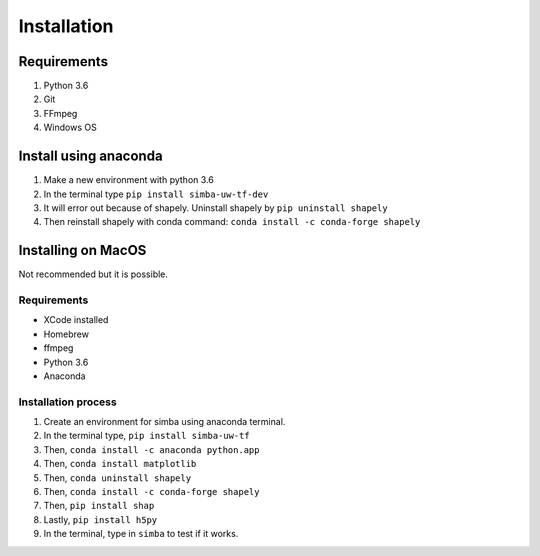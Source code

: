 Installation
==============

Requirements
^^^^^^^^^^^^^^

1. Python 3.6
2. Git
3. FFmpeg
4. Windows OS

Install using anaconda
^^^^^^^^^^^^^^^^^^^^^^^^
1. Make a new environment with python 3.6
2. In the terminal type ``pip install simba-uw-tf-dev``
3. It will error out because of shapely. Uninstall shapely by ``pip uninstall shapely``
4. Then reinstall shapely with conda command: ``conda install -c conda-forge shapely``


Installing on MacOS
^^^^^^^^^^^^^^^^^^^^
Not recommended but it is possible.

Requirements
**************

- XCode installed
- Homebrew
- ffmpeg
- Python 3.6
- Anaconda

Installation process
********************

1. Create an environment for simba using anaconda terminal.

2. In the terminal type, ``pip install simba-uw-tf``

3. Then, ``conda install -c anaconda python.app``

4. Then, ``conda install matplotlib``

5. Then, ``conda uninstall shapely``

6. Then, ``conda install -c conda-forge shapely``

7. Then, ``pip install shap``

8. Lastly, ``pip install h5py``

9. In the terminal, type in ``simba`` to test if it works.

